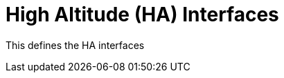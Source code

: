 :title: High Altitude (HA) Interfaces
:section: Third Chapter
:type: icd
:status: published
:priority: 002

= {title}

This defines the HA interfaces
